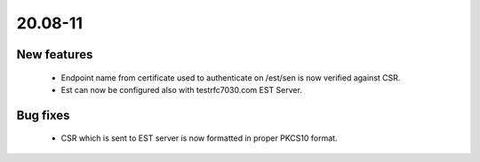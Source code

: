 .. _A_20.08-11:

20.08-11
========

New features
------------

 * Endpoint name from certificate used to authenticate on /est/sen is now verified against CSR.
 * Est can now be configured also with testrfc7030.com EST Server.

Bug fixes
---------

 * CSR which is sent to EST server is now formatted in proper PKCS10 format.
